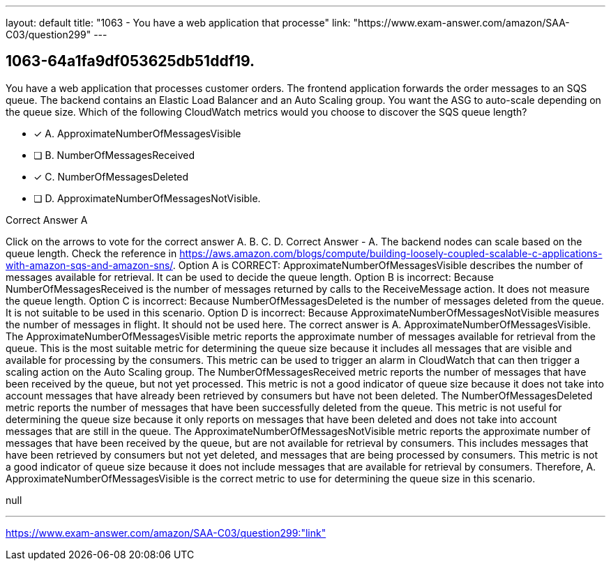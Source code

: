 ---
layout: default 
title: "1063 - You have a web application that processe"
link: "https://www.exam-answer.com/amazon/SAA-C03/question299"
---


[.question]
== 1063-64a1fa9df053625db51ddf19.


****

[.query]
--
You have a web application that processes customer orders.
The frontend application forwards the order messages to an SQS queue.
The backend contains an Elastic Load Balancer and an Auto Scaling group.
You want the ASG to auto-scale depending on the queue size.
Which of the following CloudWatch metrics would you choose to discover the SQS queue length?


--

[.list]
--
* [*] A. ApproximateNumberOfMessagesVisible
* [ ] B. NumberOfMessagesReceived
* [*] C. NumberOfMessagesDeleted
* [ ] D. ApproximateNumberOfMessagesNotVisible.

--
****

[.answer]
Correct Answer  A

[.explanation]
--
Click on the arrows to vote for the correct answer
A.
B.
C.
D.
Correct Answer - A.
The backend nodes can scale based on the queue length.
Check the reference in https://aws.amazon.com/blogs/compute/building-loosely-coupled-scalable-c-applications-with-amazon-sqs-and-amazon-sns/.
Option A is CORRECT: ApproximateNumberOfMessagesVisible describes the number of messages available for retrieval.
It can be used to decide the queue length.
Option B is incorrect: Because NumberOfMessagesReceived is the number of messages returned by calls to the ReceiveMessage action.
It does not measure the queue length.
Option C is incorrect: Because NumberOfMessagesDeleted is the number of messages deleted from the queue.
It is not suitable to be used in this scenario.
Option D is incorrect: Because ApproximateNumberOfMessagesNotVisible measures the number of messages in flight.
It should not be used here.
The correct answer is A. ApproximateNumberOfMessagesVisible.
The ApproximateNumberOfMessagesVisible metric reports the approximate number of messages available for retrieval from the queue. This is the most suitable metric for determining the queue size because it includes all messages that are visible and available for processing by the consumers. This metric can be used to trigger an alarm in CloudWatch that can then trigger a scaling action on the Auto Scaling group.
The NumberOfMessagesReceived metric reports the number of messages that have been received by the queue, but not yet processed. This metric is not a good indicator of queue size because it does not take into account messages that have already been retrieved by consumers but have not been deleted.
The NumberOfMessagesDeleted metric reports the number of messages that have been successfully deleted from the queue. This metric is not useful for determining the queue size because it only reports on messages that have been deleted and does not take into account messages that are still in the queue.
The ApproximateNumberOfMessagesNotVisible metric reports the approximate number of messages that have been received by the queue, but are not available for retrieval by consumers. This includes messages that have been retrieved by consumers but not yet deleted, and messages that are being processed by consumers. This metric is not a good indicator of queue size because it does not include messages that are available for retrieval by consumers.
Therefore, A. ApproximateNumberOfMessagesVisible is the correct metric to use for determining the queue size in this scenario.
--

[.ka]
null

'''



https://www.exam-answer.com/amazon/SAA-C03/question299:"link"


